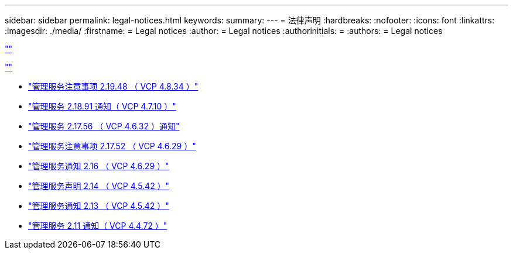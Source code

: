 ---
sidebar: sidebar 
permalink: legal-notices.html 
keywords:  
summary:  
---
= 法律声明
:hardbreaks:
:nofooter: 
:icons: font
:linkattrs: 
:imagesdir: ./media/
:firstname: = Legal notices
:author: = Legal notices
:authorinitials: =
:authors: = Legal notices


link:https://raw.githubusercontent.com/NetAppDocs/common/main/_include/common-legal-notices.adoc[""]

link:https://raw.githubusercontent.com/NetAppDocs/common/main/_include/open-source-notice-intro.adoc[""]

* link:media/mgmt_svcs_2.19_notice.pdf["管理服务注意事项 2.19.48 （ VCP 4.8.34 ）"^]
* link:media/mgmt_svcs_2.18_notice.pdf["管理服务 2.18.91 通知（ VCP 4.7.10 ）"^]
* link:media/mgmt_svcs_2.17.56_notice.pdf["管理服务 2.17.56 （ VCP 4.6.32 ）通知"^]
* link:media/mgmt_svcs_2.17_notice.pdf["管理服务注意事项 2.17.52 （ VCP 4.6.29 ）"^]
* link:media/mgmt_svcs_2.16_notice.pdf["管理服务通知 2.16 （ VCP 4.6.29 ）"^]
* link:media/mgmt_svcs_2.14_notice.pdf["管理服务声明 2.14 （ VCP 4.5.42 ）"^]
* link:media/mgmt_svcs_2.13_notice.pdf["管理服务通知 2.13 （ VCP 4.5.42 ）"^]
* link:media/mgmt_svcs_2.11_notice.pdf["管理服务 2.11 通知（ VCP 4.4.72 ）"^]

